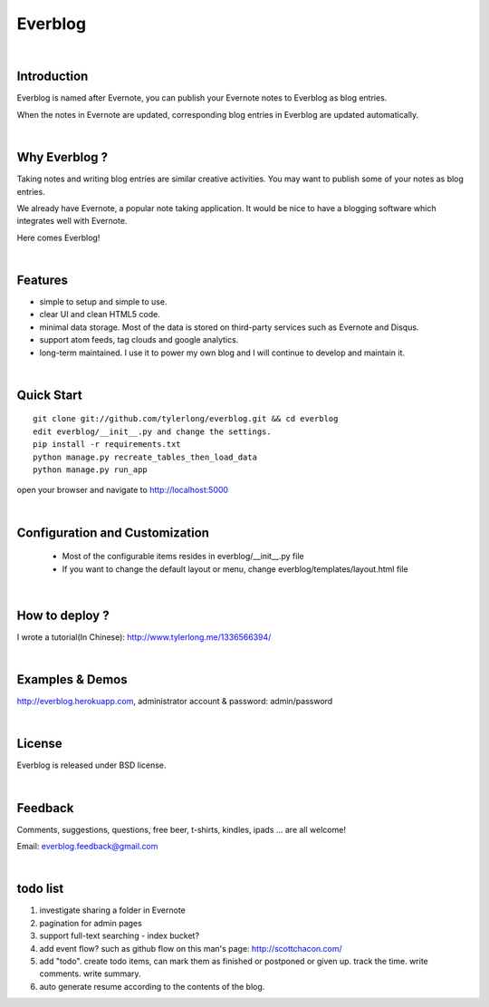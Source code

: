 Everblog
========


|

Introduction
------------
Everblog is named after Evernote, you can publish your Evernote notes to Everblog as blog entries.

When the notes in Evernote are updated, corresponding blog entries in Everblog are updated automatically.


|

Why Everblog ?
--------------
Taking notes and writing blog entries are similar creative activities. You may want to publish some of your notes as blog entries.

We already have Evernote, a popular note taking application. It would be nice to have a blogging software which integrates well with Evernote.

Here comes Everblog!


|

Features
--------
- simple to setup and simple to use.
- clear UI and clean HTML5 code.
- minimal data storage. Most of the data is stored on third-party services such as Evernote and Disqus.
- support atom feeds, tag clouds and google analytics.
- long-term maintained. I use it to power my own blog and I will continue to develop and maintain it.


|

Quick Start
-----------

::

    git clone git://github.com/tylerlong/everblog.git && cd everblog
    edit everblog/__init__.py and change the settings.
    pip install -r requirements.txt
    python manage.py recreate_tables_then_load_data
    python manage.py run_app

open your browser and navigate to http://localhost:5000


|

Configuration and Customization
-------------------------------
 - Most of the configurable items resides in everblog/__init__.py file
 - If you want to change the default layout or menu, change everblog/templates/layout.html file


|

How to deploy ?
---------------
I wrote a tutorial(In Chinese): http://www.tylerlong.me/1336566394/


|

Examples & Demos
----------------
http://everblog.herokuapp.com, administrator account & password: admin/password


|

License
-------
Everblog is released under BSD license.


|

Feedback
--------
Comments, suggestions, questions, free beer, t-shirts, kindles, ipads ... are all welcome!

Email: everblog.feedback@gmail.com


|

todo list
---------
1. investigate sharing a folder in Evernote
#. pagination for admin pages
#. support full-text searching - index bucket?
#. add event flow? such as github flow on this man's page: http://scottchacon.com/
#. add "todo". create todo items, can mark them as finished or postponed or given up. track the time. write comments. write summary.
#. auto generate resume according to the contents of the blog.